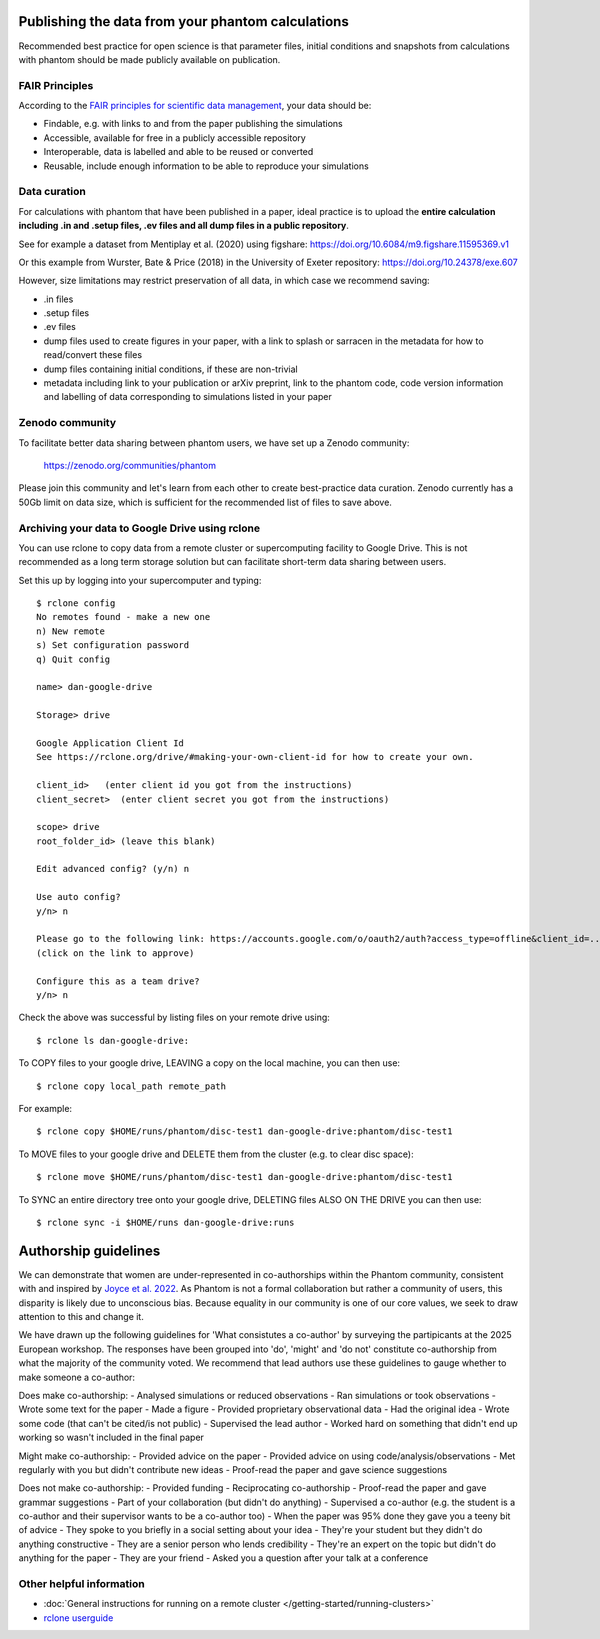 Publishing the data from your phantom calculations
==================================================================
Recommended best practice for open science is that parameter files, initial conditions
and snapshots from calculations with phantom should be made publicly available on publication.

FAIR Principles
----------------
According to the `FAIR principles for scientific data management <https://ardc.edu.au/resource/fair-data/>`__, your data should be:

- Findable, e.g. with links to and from the paper publishing the simulations
- Accessible, available for free in a publicly accessible repository
- Interoperable, data is labelled and able to be reused or converted
- Reusable, include enough information to be able to reproduce your simulations

Data curation
-------------
For calculations with phantom that have been published in a paper,
ideal practice is to upload the **entire calculation including .in and
.setup files, .ev files and all dump files in a public repository**.

See for example a dataset from Mentiplay et al. (2020) using figshare: `<https://doi.org/10.6084/m9.figshare.11595369.v1>`_

Or this example from Wurster, Bate & Price (2018) in the University of Exeter repository: `<https://doi.org/10.24378/exe.607>`_

However, size limitations may restrict preservation of all data, in which case we recommend saving:

- .in files
- .setup files
- .ev files
- dump files used to create figures in your paper, with a link to splash or sarracen in the metadata for how to read/convert these files
- dump files containing initial conditions, if these are non-trivial
- metadata including link to your publication or arXiv preprint, link to the phantom code, code version information and labelling of data corresponding to simulations listed in your paper

Zenodo community
----------------
To facilitate better data sharing between phantom users, we have set up a Zenodo community:

   https://zenodo.org/communities/phantom

Please join this community and let's learn from each other to create best-practice data curation. 
Zenodo currently has a 50Gb limit on data size, which is sufficient for the recommended list of files to save above.

Archiving your data to Google Drive using rclone
------------------------------------------------
You can use rclone to copy data from a remote cluster or supercomputing facility to Google Drive. This is not recommended as a long term storage solution but can facilitate short-term data sharing between users.

Set this up by logging into your supercomputer and typing::

   $ rclone config
   No remotes found - make a new one
   n) New remote
   s) Set configuration password
   q) Quit config

   name> dan-google-drive

   Storage> drive

   Google Application Client Id
   See https://rclone.org/drive/#making-your-own-client-id for how to create your own.

   client_id>   (enter client id you got from the instructions)
   client_secret>  (enter client secret you got from the instructions)

   scope> drive
   root_folder_id> (leave this blank)

   Edit advanced config? (y/n) n

   Use auto config?
   y/n> n

   Please go to the following link: https://accounts.google.com/o/oauth2/auth?access_type=offline&client_id=...
   (click on the link to approve)

   Configure this as a team drive?
   y/n> n

Check the above was successful by listing files on your remote drive using::

    $ rclone ls dan-google-drive:

To COPY files to your google drive, LEAVING a copy on the local machine, you can then use::

    $ rclone copy local_path remote_path

For example::

    $ rclone copy $HOME/runs/phantom/disc-test1 dan-google-drive:phantom/disc-test1
    
To MOVE files to your google drive and DELETE them from the cluster (e.g. to clear disc space)::

    $ rclone move $HOME/runs/phantom/disc-test1 dan-google-drive:phantom/disc-test1

To SYNC an entire directory tree onto your google drive, DELETING files ALSO ON THE DRIVE you can then use::

    $ rclone sync -i $HOME/runs dan-google-drive:runs

.. _authorship:

Authorship guidelines
==================================================================
We can demonstrate that women are under-represented in co-authorships within the Phantom community, consistent with and inspired by `Joyce et al. 2022 <https://ui.adsabs.harvard.edu/abs/2022PASP..134h4503J/abstract>`__. As Phantom is not a formal collaboration but rather a community of users, this disparity is likely due to unconscious bias. Because equality in our community is one of our core values, we seek to draw attention to this and change it.

We have drawn up the following guidelines for 'What consistutes a co-author' by surveying the partipicants at the 2025 European workshop. The responses have been grouped into 'do', 'might' and 'do not' constitute co-authorship from what the majority of the community voted. We recommend that lead authors use these guidelines to gauge whether to make someone a co-author:

Does make co-authorship:
- Analysed simulations or reduced observations
- Ran simulations or took observations
- Wrote some text for the paper
- Made a figure
- Provided proprietary observational data
- Had the original idea
- Wrote some code (that can't be cited/is not public)
- Supervised the lead author
- Worked hard on something that didn't end up working so wasn't included in the final paper

Might make co-authorship:
- Provided advice on the paper
- Provided advice on using code/analysis/observations
- Met regularly with you but didn't contribute new ideas
- Proof-read the paper and gave science suggestions

Does not make co-authorship:
- Provided funding
- Reciprocating co-authorship
- Proof-read the paper and gave grammar suggestions
- Part of your collaboration (but didn't do anything)
- Supervised a co-author (e.g. the student is a co-author and their supervisor wants to be a co-author too)
- When the paper was 95% done they gave you a teeny bit of advice
- They spoke to you briefly in a social setting about your idea
- They're your student but they didn't do anything constructive
- They are a senior person who lends credibility
- They're an expert on the topic but didn't do anything for the paper
- They are your friend
- Asked you a question after your talk at a conference

Other helpful information
--------------------------
- :doc:`General instructions for running on a remote cluster </getting-started/running-clusters>`
- `rclone userguide <https://rclone.org>`_
